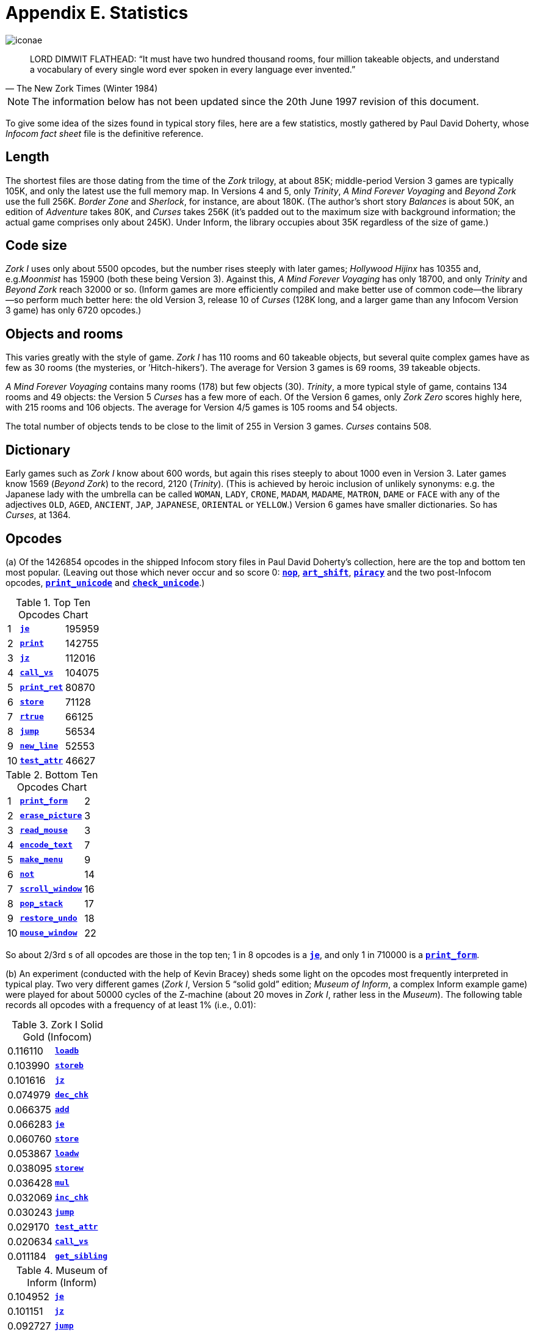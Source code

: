 = Appendix E. Statistics
:idprefix:

image::iconae.gif[]

[quote, The New Zork Times (Winter 1984)]
____
LORD DIMWIT FLATHEAD: “It must have two hundred thousand rooms, four million takeable objects, and understand a vocabulary of every single word ever spoken in every language ever invented.”
____

NOTE: The information below has not been updated since the 20th June 1997 revision of this document.

To give some idea of the sizes found in typical story files, here are a few statistics, mostly gathered by Paul David Doherty, whose _Infocom fact sheet_ file is the definitive reference.

== Length

The shortest files are those dating from the time of the _Zork_ trilogy, at about 85K; middle-period Version 3 games are typically 105K, and only the latest use the full memory map. In Versions 4 and 5, only _Trinity_, _A Mind Forever Voyaging_ and _Beyond Zork_ use the full 256K. _Border Zone_ and _Sherlock_, for instance, are about 180K. (The author’s short story _Balances_ is about 50K, an edition of _Adventure_ takes 80K, and _Curses_ takes 256K (it’s padded out to the maximum size with background information; the actual game comprises only about 245K). Under Inform, the library occupies about 35K regardless of the size of game.)

== Code size

_Zork I_ uses only about 5500 opcodes, but the number rises steeply with later games; _Hollywood Hijinx_ has 10355 and, e.g._Moonmist_ has 15900 (both these being Version 3). Against this, _A Mind Forever Voyaging_ has only 18700, and only _Trinity_ and _Beyond Zork_ reach 32000 or so. (Inform games are more efficiently compiled and make better use of common code—the library—so perform much better here: the old Version 3, release 10 of _Curses_ (128K long, and a larger game than any Infocom Version 3 game) has only 6720 opcodes.)

== Objects and rooms

This varies greatly with the style of game. _Zork I_ has 110 rooms and 60 takeable objects, but several quite complex games have as few as 30 rooms (the mysteries, or ’Hitch-hikers’). The average for Version 3 games is 69 rooms, 39 takeable objects.

_A Mind Forever Voyaging_ contains many rooms (178) but few objects (30). _Trinity_, a more typical style of game, contains 134 rooms and 49 objects: the Version 5 _Curses_ has a few more of each. Of the Version 6 games, only _Zork Zero_ scores highly here, with 215 rooms and 106 objects. The average for Version 4/5 games is 105 rooms and 54 objects.

The total number of objects tends to be close to the limit of 255 in Version 3 games. _Curses_ contains 508.

== Dictionary

Early games such as _Zork I_ know about 600 words, but again this rises steeply to about 1000 even in Version 3. Later games know 1569 (_Beyond Zork_) to the record, 2120 (_Trinity_). (This is achieved by heroic inclusion of unlikely synonyms: e.g. the Japanese lady with the umbrella can be called `WOMAN`, `LADY`, `CRONE`, `MADAM`, `MADAME`, `MATRON`, `DAME` or `FACE` with any of the adjectives `OLD`, `AGED`, `ANCIENT`, `JAP`, `JAPANESE`, `ORIENTAL` or `YELLOW`.) Version 6 games have smaller dictionaries. So has _Curses_, at 1364.

== Opcodes

(a) Of the 1426854 opcodes in the shipped Infocom story files in Paul David Doherty’s collection, here are the top and bottom ten most popular. (Leaving out those which never occur and so score 0: xref:15-opcodes.adoc#nop[`*nop*`], xref:15-opcodes.adoc#art_shift[`*art_shift*`], xref:15-opcodes.adoc#piracy[`*piracy*`] and the two post-Infocom opcodes, xref:15-opcodes.adoc#print_unicode[`*print_unicode*`] and xref:15-opcodes.adoc#check_unicode[`*check_unicode*`].)

.Top Ten Opcodes Chart
[%autowidth, cols="^1,1,>1" frame=none, grid=rows]
|===
| 1  | xref:15-opcodes.adoc#je[`*je*`]               | 195959
| 2  | xref:15-opcodes.adoc#print[`*print*`]         | 142755
| 3  | xref:15-opcodes.adoc#jz[`*jz*`]               | 112016
| 4  | xref:15-opcodes.adoc#call_vs[`*call_vs*`]     | 104075
| 5  | xref:15-opcodes.adoc#print_ret[`*print_ret*`] |  80870
| 6  | xref:15-opcodes.adoc#store[`*store*`]         |  71128
| 7  | xref:15-opcodes.adoc#rtrue[`*rtrue*`]         |  66125
| 8  | xref:15-opcodes.adoc#jump[`*jump*`]           |  56534
| 9  | xref:15-opcodes.adoc#new_line[`*new_line*`]   |  52553
| 10 | xref:15-opcodes.adoc#test_attr[`*test_attr*`] |  46627
|===

.Bottom Ten Opcodes Chart
[%autowidth, cols="^1,1,>1" frame=none, grid=rows]
|===
| 1  | xref:15-opcodes.adoc#print_form[`*print_form*`]       |  2
| 2  | xref:15-opcodes.adoc#erase_picture[`*erase_picture*`] |  3
| 3  | xref:15-opcodes.adoc#read_mouse[`*read_mouse*`]       |  3
| 4  | xref:15-opcodes.adoc#encode_text[`*encode_text*`]     |  7
| 5  | xref:15-opcodes.adoc#make_menu[`*make_menu*`]         |  9
| 6  | xref:15-opcodes.adoc#not[`*not*`]                     | 14
| 7  | xref:15-opcodes.adoc#scroll_window[`*scroll_window*`] | 16
| 8  | xref:15-opcodes.adoc#pop_stack[`*pop_stack*`]         | 17
| 9  | xref:15-opcodes.adoc#restore_undo[`*restore_undo*`]   | 18
| 10 | xref:15-opcodes.adoc#mouse_window[`*mouse_window*`]   | 22
|===

So about 2/3rd s of all opcodes are those in the top ten; 1 in 8 opcodes is a xref:15-opcodes.adoc#je[`*je*`], and only 1 in 710000 is a xref:15-opcodes.adoc#print_form[`*print_form*`].

(b) An experiment (conducted with the help of Kevin Bracey) sheds some light on the opcodes most frequently interpreted in typical play. Two very different games (_Zork I_, Version 5 “solid gold” edition; _Museum of Inform_, a complex Inform example game) were played for about 50000 cycles of the Z-machine (about 20 moves in _Zork I_, rather less in the _Museum_). The following table records all opcodes with a frequency of at least 1% (i.e., 0.01):

.Zork I Solid Gold (Infocom)
[%autowidth, cols="1,1" frame=none, grid=rows]
|===
| 0.116110 | xref:15-opcodes.adoc#loadb[`*loadb*`]
| 0.103990 | xref:15-opcodes.adoc#storeb[`*storeb*`]
| 0.101616 | xref:15-opcodes.adoc#jz[`*jz*`]
| 0.074979 | xref:15-opcodes.adoc#dec_chk[`*dec_chk*`]
| 0.066375 | xref:15-opcodes.adoc#add[`*add*`]
| 0.066283 | xref:15-opcodes.adoc#je[`*je*`]
| 0.060760 | xref:15-opcodes.adoc#store[`*store*`]
| 0.053867 | xref:15-opcodes.adoc#loadw[`*loadw*`]
| 0.038095 | xref:15-opcodes.adoc#storew[`*storew*`]
| 0.036428 | xref:15-opcodes.adoc#mul[`*mul*`]
| 0.032069 | xref:15-opcodes.adoc#inc_chk[`*inc_chk*`]
| 0.030243 | xref:15-opcodes.adoc#jump[`*jump*`]
| 0.029170 | xref:15-opcodes.adoc#test_attr[`*test_attr*`]
| 0.020634 | xref:15-opcodes.adoc#call_vs[`*call_vs*`]
| 0.011184 | xref:15-opcodes.adoc#get_sibling[`*get_sibling*`]
|===

.Museum of Inform (Inform)
[%autowidth, cols="1,1" frame=none, grid=rows]
|===
| 0.104952 | xref:15-opcodes.adoc#je[`*je*`]
| 0.101151 | xref:15-opcodes.adoc#jz[`*jz*`]
| 0.092727 | xref:15-opcodes.adoc#jump[`*jump*`]
| 0.080985 | xref:15-opcodes.adoc#jg[`*jg*`]
| 0.079039 | xref:15-opcodes.adoc#jl[`*jl*`]
| 0.070550 | xref:15-opcodes.adoc#inc[`*inc*`]
| 0.070139 | xref:15-opcodes.adoc#store[`*store*`]
| 0.047058 | xref:15-opcodes.adoc#loadw[`*loadw*`]
| 0.034137 | xref:15-opcodes.adoc#get_prop_addr[`*get_prop_addr*`]
| 0.024105 | xref:15-opcodes.adoc#jin[`*jin*`]
| 0.022734 | xref:15-opcodes.adoc#rtrue[`*rtrue*`]
| 0.021583 | xref:15-opcodes.adoc#storew[`*storew*`]
| 0.020075 | xref:15-opcodes.adoc#add[`*add*`]
| 0.018485 | xref:15-opcodes.adoc#call_vs[`*call_vs*`]
| 0.016731 | xref:15-opcodes.adoc#and[`*and*`]
| 0.016082 | xref:15-opcodes.adoc#loadb[`*loadb*`]
| 0.012061 | xref:15-opcodes.adoc#call_vn[`*call_vn*`]
| 0.011879 | xref:15-opcodes.adoc#test_attr[`*test_attr*`]
| 0.011824 | xref:15-opcodes.adoc#dec[`*dec*`]
| 0.011687 | xref:15-opcodes.adoc#ret[`*ret*`]
|===

Adventure games spend most of the time parsing, and the differences between these tables reflect different parser designs (byte arrays versus word arrays and arrays stored in properties) as well as different compiler code generators (Inform does not use xref:15-opcodes.adoc#inc_chk[`*inc_chk*`] or xref:15-opcodes.adoc#dec_chk[`*dec_chk*`], so it uses xref:15-opcodes.adoc#inc[`*inc*`], xref:15-opcodes.adoc#dec[`*dec*`], xref:15-opcodes.adoc#jl[`*jl*`] and xref:15-opcodes.adoc#jq[`*jg*`] correspondingly more). In the case of _Zork I_, about a third of all opcodes are branches: in the case of _Museum_, almost half.
